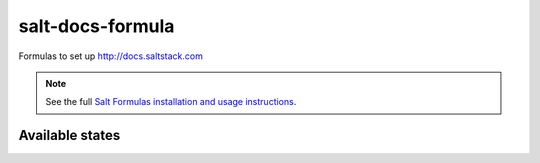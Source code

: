 =================
salt-docs-formula
=================

Formulas to set up http://docs.saltstack.com

.. note::

    See the full `Salt Formulas installation and usage instructions
    <http://docs.saltstack.com/r/ref:conventions-formula>`_.

Available states
================

.. contents::
    :local:
